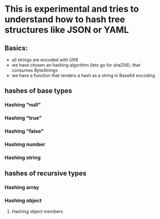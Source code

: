* This is experimental and tries to understand how to hash tree structures like JSON or YAML

** Basics:
- all strings are encoded with Utf8
- we have chosen an hashing algorithm (lets go for sha256), that consumes ByteStrings
- we have a function that renders a hash as a string in Base64 encoding
** hashes of base types
*** Hashing "null"
*** Hashing "true"
*** Hashing "false"
*** Hashing number
*** Hashing string
** hashes of recursive types
*** Hashing array
*** Hashing object
**** Hashing object members
